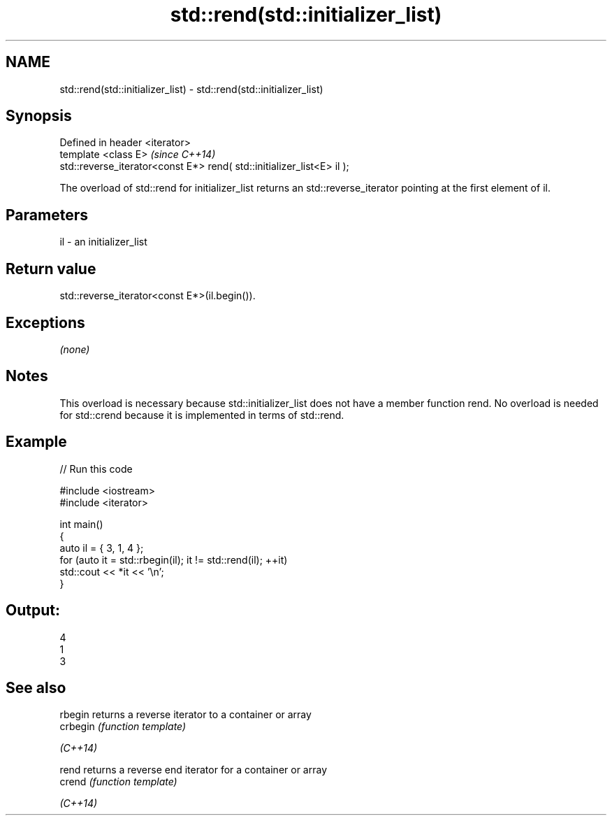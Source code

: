 .TH std::rend(std::initializer_list) 3 "2020.03.24" "http://cppreference.com" "C++ Standard Libary"
.SH NAME
std::rend(std::initializer_list) \- std::rend(std::initializer_list)

.SH Synopsis

  Defined in header <iterator>
  template <class E>                                                    \fI(since C++14)\fP
  std::reverse_iterator<const E*> rend( std::initializer_list<E> il );

  The overload of std::rend for initializer_list returns an std::reverse_iterator pointing at the first element of il.

.SH Parameters


  il - an initializer_list


.SH Return value

  std::reverse_iterator<const E*>(il.begin()).

.SH Exceptions

  \fI(none)\fP

.SH Notes

  This overload is necessary because std::initializer_list does not have a member function rend. No overload is needed for std::crend because it is implemented in terms of std::rend.

.SH Example

  
// Run this code

    #include <iostream>
    #include <iterator>

    int main()
    {
        auto il = { 3, 1, 4 };
        for (auto it = std::rbegin(il); it != std::rend(il); ++it)
            std::cout << *it << '\\n';
    }

.SH Output:

    4
    1
    3


.SH See also



  rbegin  returns a reverse iterator to a container or array
  crbegin \fI(function template)\fP

  \fI(C++14)\fP

  rend    returns a reverse end iterator for a container or array
  crend   \fI(function template)\fP

  \fI(C++14)\fP




